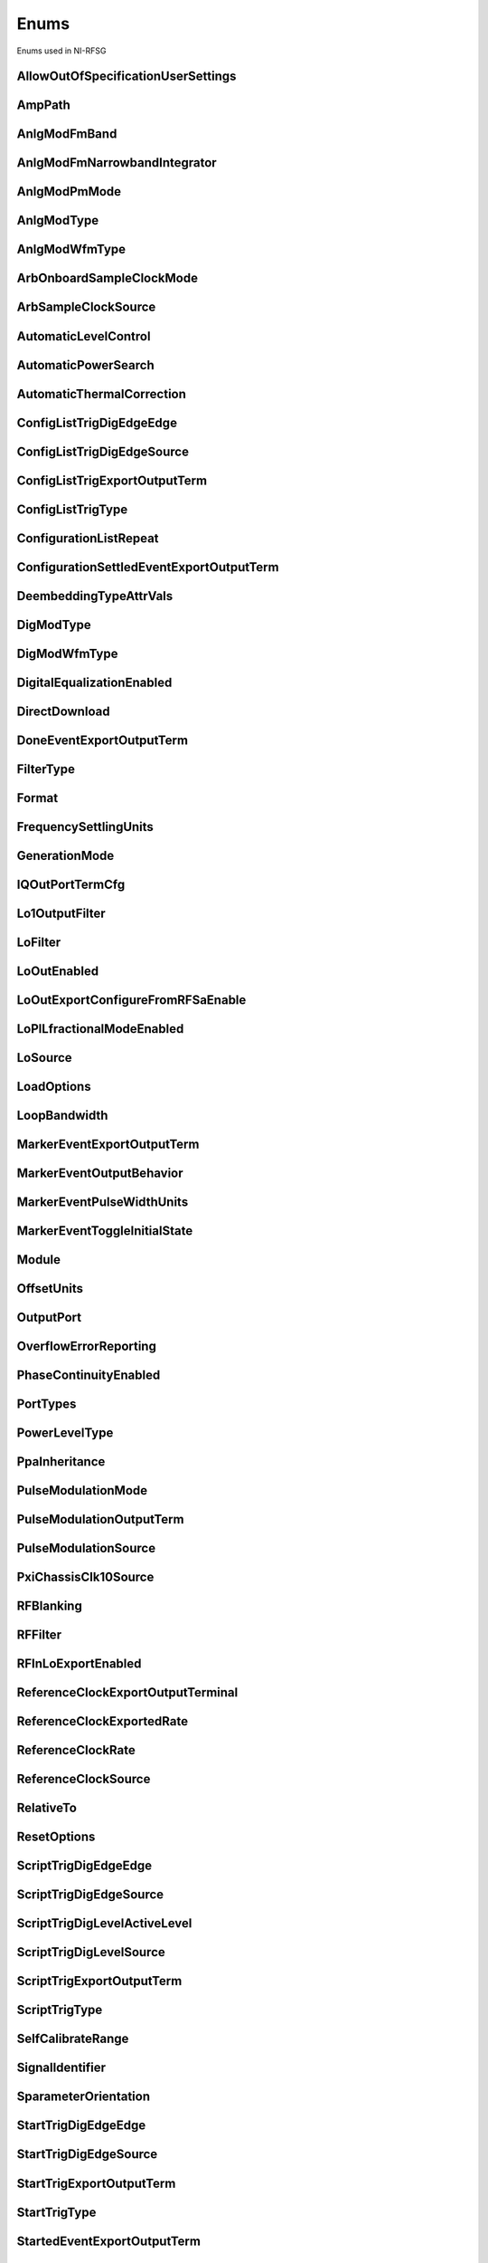 Enums
=====

Enums used in NI-RFSG

.. py:currentmodule:: nirfsg


AllowOutOfSpecificationUserSettings
-----------------------------------

.. py:class:: AllowOutOfSpecificationUserSettings

    .. py:attribute:: AllowOutOfSpecificationUserSettings.DISABLE



        Disables out-of-specification user settings.

        



    .. py:attribute:: AllowOutOfSpecificationUserSettings.ENABLE



        Enables out-of-specification user settings.

        



AmpPath
-------

.. py:class:: AmpPath

    .. py:attribute:: AmpPath.HIGH_POWER



        Sets the amplification path to use the high power path.

        



    .. py:attribute:: AmpPath.LOW_HARMONIC



        Sets the amplification path to use the low harmonic path.

        



AnlgModFmBand
-------------

.. py:class:: AnlgModFmBand

    .. py:attribute:: AnlgModFmBand.NARROWBAND



        Specifies narrowband frequency modulation.

        



    .. py:attribute:: AnlgModFmBand.WIDEBAND



        Specifies wideband frequency modulation.

        



AnlgModFmNarrowbandIntegrator
-----------------------------

.. py:class:: AnlgModFmNarrowbandIntegrator

    .. py:attribute:: AnlgModFmNarrowbandIntegrator._100hzto1khz



        Specifies a range from 100Hz to 1kHz.

        



    .. py:attribute:: AnlgModFmNarrowbandIntegrator._1khzto10khz



        Specifies a range from 1kHz to 10kHz.

        



    .. py:attribute:: AnlgModFmNarrowbandIntegrator._10khzto100khz



        Specifies a range from 10kHz to 100kHz.

        



AnlgModPmMode
-------------

.. py:class:: AnlgModPmMode

    .. py:attribute:: AnlgModPmMode.HIGH_DEVIATION



        Specifies high deviation. High deviation comes at the expense of a higher phase noise.

        



    .. py:attribute:: AnlgModPmMode.LOW_PHASE_NOISE



        Specifies low phase noise. Low phase noise comes at the expense of a lower maximum deviation.

        



AnlgModType
-----------

.. py:class:: AnlgModType

    .. py:attribute:: AnlgModType.NONE



        Disables analog modulation.

        



    .. py:attribute:: AnlgModType.FM



        Specifies that the analog modulation type is FM.

        



    .. py:attribute:: AnlgModType.PM



        Specifies that the analog modulation type is PM.

        



    .. py:attribute:: AnlgModType.AM



        Specifies that the analog modulation type is AM.

        



AnlgModWfmType
--------------

.. py:class:: AnlgModWfmType

    .. py:attribute:: AnlgModWfmType.SINE



        Specifies that the analog modulation waveform type is sine.

        



    .. py:attribute:: AnlgModWfmType.SQUARE



        Specifies that the analog modulation waveform type is square.

        



    .. py:attribute:: AnlgModWfmType.TRIANGLE



        Specifies that the analog modulation waveform type is triangle.

        



ArbOnboardSampleClockMode
-------------------------

.. py:class:: ArbOnboardSampleClockMode

    .. py:attribute:: ArbOnboardSampleClockMode.HIGH_RESOLUTION



        Sample rates are generated by a high-resolution clock.

        



    .. py:attribute:: ArbOnboardSampleClockMode.DIVIDE_DOWN



        Sample rates are generated by dividing the source frequency.

        



ArbSampleClockSource
--------------------

.. py:class:: ArbSampleClockSource

    .. py:attribute:: ArbSampleClockSource.ONBOARD_CLOCK



        Uses the AWG module onboard clock as the Sample Clock source.

        



    .. py:attribute:: ArbSampleClockSource.CLK_IN



        Uses the external clock as the Sample Clock source.

        



AutomaticLevelControl
---------------------

.. py:class:: AutomaticLevelControl

    .. py:attribute:: AutomaticLevelControl.DISABLE



        Disables ALC.

        



    .. py:attribute:: AutomaticLevelControl.ENABLE



        Enables the ALC.

        



AutomaticPowerSearch
--------------------

.. py:class:: AutomaticPowerSearch

    .. py:attribute:: AutomaticPowerSearch.DISABLE



        Disables automatic power search.

        



    .. py:attribute:: AutomaticPowerSearch.ENABLE



        Enables automatic power search.

        



AutomaticThermalCorrection
--------------------------

.. py:class:: AutomaticThermalCorrection

    .. py:attribute:: AutomaticThermalCorrection.DISABLE



        Automatic thermal correction is disabled.

        



    .. py:attribute:: AutomaticThermalCorrection.ENABLE



        Automatic thermal correction is enabled.

        



ConfigListTrigDigEdgeEdge
-------------------------

.. py:class:: ConfigListTrigDigEdgeEdge

    .. py:attribute:: ConfigListTrigDigEdgeEdge.EDGE



        Specifies the rising edge as the active edge. The rising edge occurs when the signal transitions from low level to high level.

        



ConfigListTrigDigEdgeSource
---------------------------

.. py:class:: ConfigListTrigDigEdgeSource

    .. py:attribute:: ConfigListTrigDigEdgeSource.PFI0



        The trigger is received on PFI 0.

        



    .. py:attribute:: ConfigListTrigDigEdgeSource.PFI1



        The trigger is received on PFI 1.

        



    .. py:attribute:: ConfigListTrigDigEdgeSource.PXI_TRIG0



        The trigger is received on PXI trigger line 0.

        



    .. py:attribute:: ConfigListTrigDigEdgeSource.PXI_TRIG1



        The trigger is received on PXI trigger line 1.

        



    .. py:attribute:: ConfigListTrigDigEdgeSource.PXI_TRIG2



        The trigger is received on PXI trigger line 2.

        



    .. py:attribute:: ConfigListTrigDigEdgeSource.PXI_TRIG3



        The trigger is received on PXI trigger line 3.

        



    .. py:attribute:: ConfigListTrigDigEdgeSource.PXI_TRIG4



        The trigger is received on PXI trigger line 4.

        



    .. py:attribute:: ConfigListTrigDigEdgeSource.PXI_TRIG5



        The trigger is received on PXI trigger line 5.

        



    .. py:attribute:: ConfigListTrigDigEdgeSource.PXI_TRIG6



        The trigger is received on PXI trigger line 6.

        



    .. py:attribute:: ConfigListTrigDigEdgeSource.PXI_TRIG7



        The trigger is received on PXI trigger line 7.

        



    .. py:attribute:: ConfigListTrigDigEdgeSource.PXI_STAR



        The trigger is received on the PXI star trigger line. This value is not valid for the PXIe-5644/5645/5646.

        



    .. py:attribute:: ConfigListTrigDigEdgeSource.PXIE_DSTARB



        The trigger is received on the PXIe DStar B trigger line. This value is valid on only the PXIe-5820/5840/5841/5842.

        



    .. py:attribute:: ConfigListTrigDigEdgeSource.MARKER0_EVENT



        The trigger is received from the Marker Event 0.

        



    .. py:attribute:: ConfigListTrigDigEdgeSource.MARKER1_EVENT



        The trigger is received from the Marker Event 1.

        



    .. py:attribute:: ConfigListTrigDigEdgeSource.MARKER2_EVENT



        The trigger is received from the Marker Event 2.

        



    .. py:attribute:: ConfigListTrigDigEdgeSource.MARKER3_EVENT



        The trigger is received from the Marker Event 3.

        



    .. py:attribute:: ConfigListTrigDigEdgeSource.TIMER_EVENT



        The trigger is received from the Timer Event.

        



    .. py:attribute:: ConfigListTrigDigEdgeSource.TRIG_IN



        The trigger is received on the TRIG IN/OUT terminal. This value is valid on only the PXIe-5654/5654 with PXIe-5696.

        



    .. py:attribute:: ConfigListTrigDigEdgeSource.DIO0



        The trigger is received on PFI0 from the front panel DIO terminal.

        



    .. py:attribute:: ConfigListTrigDigEdgeSource.DIO1



        The trigger is received on PFI1 from the front panel DIO terminal.

        



    .. py:attribute:: ConfigListTrigDigEdgeSource.DIO2



        The trigger is received on PFI2 from the front panel DIO terminal.

        



    .. py:attribute:: ConfigListTrigDigEdgeSource.DIO3



        The trigger is received on PFI3 from the front panel DIO terminal.

        



    .. py:attribute:: ConfigListTrigDigEdgeSource.DIO4



        The trigger is received on PFI4 from the front panel DIO terminal.

        



    .. py:attribute:: ConfigListTrigDigEdgeSource.DIO5



        The trigger is received on PFI5 from the front panel DIO terminal.

        



    .. py:attribute:: ConfigListTrigDigEdgeSource.DIO6



        The trigger is received on PFI6 from the front panel DIO terminal.

        



    .. py:attribute:: ConfigListTrigDigEdgeSource.DIO7



        The trigger is received on PFI7 from the front panel DIO terminal.

        



ConfigListTrigExportOutputTerm
------------------------------

.. py:class:: ConfigListTrigExportOutputTerm

    .. py:attribute:: ConfigListTrigExportOutputTerm.DO_NOT_EXPORT



        The signal is not exported.

        



    .. py:attribute:: ConfigListTrigExportOutputTerm.PFI0



        The signal is exported to the PFI 0 connector. For the PXIe-5841 with PXIe-5655, the signal is exported to the PXIe-5841 PFI 0.

        



    .. py:attribute:: ConfigListTrigExportOutputTerm.PFI1



        The signal is exported on PFI 1 connector.

        



    .. py:attribute:: ConfigListTrigExportOutputTerm.PXI_TRIG0



        The signal is exported to the PXI trigger line 0. .

        



    .. py:attribute:: ConfigListTrigExportOutputTerm.PXI_TRIG1



        The signal is exported to the PXI trigger line 0.

        



    .. py:attribute:: ConfigListTrigExportOutputTerm.PXI_TRIG2



        The signal is exported to the PXI trigger line 2.

        



    .. py:attribute:: ConfigListTrigExportOutputTerm.PXI_TRIG3



        The signal is exported to the PXI trigger line 3.

        



    .. py:attribute:: ConfigListTrigExportOutputTerm.PXI_TRIG4



        The signal is exported to the PXI trigger line 4.

        



    .. py:attribute:: ConfigListTrigExportOutputTerm.PXI_TRIG5



        The signal is exported to the PXI trigger line 5.

        



    .. py:attribute:: ConfigListTrigExportOutputTerm.PXI_TRIG6



        The signal is exported to the PXI trigger line 6.

        



    .. py:attribute:: ConfigListTrigExportOutputTerm.PXIE_DSTARC



        The trigger is received on the PXIe DStar C trigger line. This value is valid on only the PXIe-5820/5840/5841/5842.

        



    .. py:attribute:: ConfigListTrigExportOutputTerm.TRIG_OUT



        The trigger is received on the TRIG IN/OUT terminal. This value is valid on only the PXIe-5654/5654 with PXIe-5696.

        



    .. py:attribute:: ConfigListTrigExportOutputTerm.DIO0



        The trigger is received on PFI0 from the front panel DIO terminal.

        



    .. py:attribute:: ConfigListTrigExportOutputTerm.DIO1



        The trigger is received on PFI1 from the front panel DIO terminal.

        



    .. py:attribute:: ConfigListTrigExportOutputTerm.DIO2



        The trigger is received on PFI2 from the front panel DIO terminal.

        



    .. py:attribute:: ConfigListTrigExportOutputTerm.DIO3



        The trigger is received on PFI3 from the front panel DIO terminal.

        



    .. py:attribute:: ConfigListTrigExportOutputTerm.DIO4



        The trigger is received on PFI4 from the front panel DIO terminal.

        



    .. py:attribute:: ConfigListTrigExportOutputTerm.DIO5



        The trigger is received on PFI5 from the front panel DIO terminal.

        



    .. py:attribute:: ConfigListTrigExportOutputTerm.DIO6



        The trigger is received on PFI6 from the front panel DIO terminal.

        



    .. py:attribute:: ConfigListTrigExportOutputTerm.DIO7



        The trigger is received on PFI7 from the front panel DIO terminal.

        



ConfigListTrigType
------------------

.. py:class:: ConfigListTrigType

    .. py:attribute:: ConfigListTrigType.NONE



        Generation starts immediately, but the list does not advance.

        



    .. py:attribute:: ConfigListTrigType.DIGITAL_EDGE



        Data operation does not start until a digital edge is detected. The source of the digital edge is specified in the %property{digital edge configuration list step trigger source} property, and the active edge is always rising.

        



ConfigurationListRepeat
-----------------------

.. py:class:: ConfigurationListRepeat

    .. py:attribute:: ConfigurationListRepeat.CONFIGURATION_LIST_REPEAT_CONTINUOUS



        NI-RFSG runs the configuration list continuously.

        



    .. py:attribute:: ConfigurationListRepeat.MANUAL



    .. py:attribute:: ConfigurationListRepeat.CONFIGURATION_LIST_REPEAT_SINGLE



        NI-RFSG runs the configuration list only once.

        



    .. py:attribute:: ConfigurationListRepeat.SCRIPT_TRIGGER



ConfigurationSettledEventExportOutputTerm
-----------------------------------------

.. py:class:: ConfigurationSettledEventExportOutputTerm

    .. py:attribute:: ConfigurationSettledEventExportOutputTerm.DO_NOT_EXPORT



        The signal is not exported.

        



    .. py:attribute:: ConfigurationSettledEventExportOutputTerm.PXI_TRIG0



        PXI trigger line 0.

        



    .. py:attribute:: ConfigurationSettledEventExportOutputTerm.PXI_TRIG1



        PXI trigger line 1.

        



    .. py:attribute:: ConfigurationSettledEventExportOutputTerm.PXI_TRIG2



        PXI trigger line 2.

        



    .. py:attribute:: ConfigurationSettledEventExportOutputTerm.PXI_TRIG3



        PXI trigger line 3.

        



    .. py:attribute:: ConfigurationSettledEventExportOutputTerm.PXI_TRIG4



        PXI trigger line 4.

        



    .. py:attribute:: ConfigurationSettledEventExportOutputTerm.PXI_TRIG5



        PXI trigger line 5.

        



    .. py:attribute:: ConfigurationSettledEventExportOutputTerm.PXI_TRIG6



        PXI trigger line 6.

        



    .. py:attribute:: ConfigurationSettledEventExportOutputTerm.PXIE_DSTARC



        PXIe DStar C trigger line. This value is valid on only the PXIe-5820/5830/5831/5832/5840/5841/5842.

        



    .. py:attribute:: ConfigurationSettledEventExportOutputTerm.TRIG_OUT



        TRIG IN/OUT terminal.

        



DeembeddingTypeAttrVals
-----------------------

.. py:class:: DeembeddingTypeAttrVals

    .. py:attribute:: DeembeddingTypeAttrVals.DEEMBEDDING_TYPE_NONE



        De-embedding is not applied to the measurement.

        



    .. py:attribute:: DeembeddingTypeAttrVals.NONE



    .. py:attribute:: DeembeddingTypeAttrVals.DEEMBEDDING_TYPE_SCALAR



        De-embeds the measurement using only the gain term.

        



    .. py:attribute:: DeembeddingTypeAttrVals.DEEMBEDDING_TYPE_VECTOR



        De-embeds the measurement using the gain term and the reflection term.

        



DigModType
----------

.. py:class:: DigModType

    .. py:attribute:: DigModType.NONE



        Disables digital modulation.

        



    .. py:attribute:: DigModType.FSK



        Specifies that the digital modulation type is frequency-shift keying (FSK).

        



    .. py:attribute:: DigModType.OOK



        Specifies that the digital modulation type is on-off keying (OOK).

        



    .. py:attribute:: DigModType.PSK



        Specifies that the digital modulation type is phase-shift keying (PSK).

        



DigModWfmType
-------------

.. py:class:: DigModWfmType

    .. py:attribute:: DigModWfmType.PRBS



        Specifies that the digital modulation waveform type is pseudorandom bit sequence (PRBS).

        



    .. py:attribute:: DigModWfmType.USER_DEFINED



        Specifies that the digital modulation waveform type is user defined. To specify the user-defined waveform, call the %method{configure digital modulation user defined waveform} method.

        



DigitalEqualizationEnabled
--------------------------

.. py:class:: DigitalEqualizationEnabled

    .. py:attribute:: DigitalEqualizationEnabled.DISABLE



        Filter is not applied

        



    .. py:attribute:: DigitalEqualizationEnabled.ENABLE



        Filter is applied.

        



DirectDownload
--------------

.. py:class:: DirectDownload

    .. py:attribute:: DirectDownload.DISABLE



        The RF In local oscillator signal is not present at the front panel LO OUT connector.

        



    .. py:attribute:: DirectDownload.ENABLE



        The RF In local oscillator signal is present at the front panel LO OUT connector.

        



    .. py:attribute:: DirectDownload.UNSPECIFIED



        The RF IN local oscillator signal may or may not be present at the front panel LO OUT connector, because NI-RFSA may be controlling it.

        



DoneEventExportOutputTerm
-------------------------

.. py:class:: DoneEventExportOutputTerm

    .. py:attribute:: DoneEventExportOutputTerm.DO_NOT_EXPORT



        The signal is not exported.

        



    .. py:attribute:: DoneEventExportOutputTerm.PFI0



        The signal is exported to the PFI 0 connector. For the PXIe-5841 with PXIe-5655, the signal is exported to the PXIe-5841 PFI 0.

        



    .. py:attribute:: DoneEventExportOutputTerm.PFI1



        The signal is exported to the PFI 1 connector.

        



    .. py:attribute:: DoneEventExportOutputTerm.PFI4



        The signal is exported to the PFI 4 connector.

        



    .. py:attribute:: DoneEventExportOutputTerm.PFI5



        The signal is exported to the PFI 5 connector.

        



    .. py:attribute:: DoneEventExportOutputTerm.PXI_TRIG0



        The signal is exported to the PXI trigger line 0.

        



    .. py:attribute:: DoneEventExportOutputTerm.PXI_TRIG1



        The signal is exported to the PXI trigger line 1.

        



    .. py:attribute:: DoneEventExportOutputTerm.PXI_TRIG2



        The signal is exported to the PXI trigger line 2.

        



    .. py:attribute:: DoneEventExportOutputTerm.PXI_TRIG3



        The signal is exported to the PXI trigger line 3.

        



    .. py:attribute:: DoneEventExportOutputTerm.PXI_TRIG4



        The signal is exported to the PXI trigger line 4.

        



    .. py:attribute:: DoneEventExportOutputTerm.PXI_TRIG5



        The signal is exported to the PXI trigger line 5.

        



    .. py:attribute:: DoneEventExportOutputTerm.PXI_TRIG6



        The signal is exported to the PXI trigger line 6.

        



    .. py:attribute:: DoneEventExportOutputTerm.PXIE_DSTARC



        The signal is exported to the PXIe DStar C trigger line. This value is valid on only the PXIe-5820/5830/5831/5832/5840/5841.

        



    .. py:attribute:: DoneEventExportOutputTerm.DIO0



        The trigger is received on PFI0 from the front panel DIO terminal.

        



    .. py:attribute:: DoneEventExportOutputTerm.DIO1



        The trigger is received on PFI1 from the front panel DIO terminal.

        



    .. py:attribute:: DoneEventExportOutputTerm.DIO2



        The trigger is received on PFI2 from the front panel DIO terminal.

        



    .. py:attribute:: DoneEventExportOutputTerm.DIO3



        The trigger is received on PFI3 from the front panel DIO terminal.

        



    .. py:attribute:: DoneEventExportOutputTerm.DIO4



        The trigger is received on PFI4 from the front panel DIO terminal.

        



    .. py:attribute:: DoneEventExportOutputTerm.DIO5



        The trigger is received on PFI5 from the front panel DIO terminal.

        



    .. py:attribute:: DoneEventExportOutputTerm.DIO6



        The trigger is received on PFI6 from the front panel DIO terminal.

        



    .. py:attribute:: DoneEventExportOutputTerm.DIO7



        The trigger is received on PFI7 from the front panel DIO terminal.

        



FilterType
----------

.. py:class:: FilterType

    .. py:attribute:: FilterType.NONE



        No filter type is applied.

        



    .. py:attribute:: FilterType.ARB_FILTER_TYPE_ROOT_RAISED_COSINE



        Applies a root-raised cosine filter to the data with the alpha value specified with the %property{arb filter root raised cosine alpha} property.

        



    .. py:attribute:: FilterType.ARB_FILTER_TYPE_RAISED_COSINE



        Applies a raised cosine filter to the data with the alpha value specified with the %property{arb filter raised cosine alpha} property.

        



Format
------

.. py:class:: Format

    .. py:attribute:: Format.MAGNITUDE_AND_PHASE



        Results in a linear interpolation of the magnitude and a separate linear interpolation of the phase.

        



    .. py:attribute:: Format.MAGNITUDE_DB_AND_PHASE



        Results in a linear interpolation of the magnitude, in decibels, and a separate linear interpolation of the phase.

        



    .. py:attribute:: Format.REAL_AND_IMAGINARY



        Results in a linear interpolation of the real portion of the complex number and a separate linear interpolation of the complex portion.

        



FrequencySettlingUnits
----------------------

.. py:class:: FrequencySettlingUnits

    .. py:attribute:: FrequencySettlingUnits.TIME_AFTER_LOCK



        Specifies the time to wait after the frequency PLL locks.

        



    .. py:attribute:: FrequencySettlingUnits.TIME_AFTER_IO



        Specifies the time to wait after all writes occur to change the frequency

        



    .. py:attribute:: FrequencySettlingUnits.PPM



        Specifies the minimum frequency accuracy when settling completes. Units are in parts per million (PPM or 1E-6).

        



GenerationMode
--------------

.. py:class:: GenerationMode

    .. py:attribute:: GenerationMode.CW



        Configures the RF signal generator to generate a CW signal.

        



    .. py:attribute:: GenerationMode.ARB_WAVEFORM



        Configures the RF signal generator to generate the arbitrary waveform specified by the %property{arb selected waveform} property.

        



    .. py:attribute:: GenerationMode.SCRIPT



        Configures the RF signal generator to generate arbitrary waveforms as directed by the %property{selected script} property.

        



IQOutPortTermCfg
----------------

.. py:class:: IQOutPortTermCfg

    .. py:attribute:: IQOutPortTermCfg.DIFFERENTIAL



        Sets the terminal configuration to differential.

        



    .. py:attribute:: IQOutPortTermCfg.SINGLE_ENDED



        Sets the terminal configuration to single-ended.

        



Lo1OutputFilter
---------------

.. py:class:: Lo1OutputFilter

    .. py:attribute:: Lo1OutputFilter.MANUAL



        yet to be defined

        



    .. py:attribute:: Lo1OutputFilter.SCRIPT_TRIGGER



        yet to be defined

        



LoFilter
--------

.. py:class:: LoFilter

    .. py:attribute:: LoFilter.CONFIGURATION_SETTLED_EVENT



        Exports a Configuration Settled Event.

        



    .. py:attribute:: LoFilter.CONFIGURATION_LIST_STEP_TRIGGER



        Exports a Configuration List Step Trigger.

        



    .. py:attribute:: LoFilter.DONE_EVENT



        Exports a Done Event.

        



    .. py:attribute:: LoFilter.MARKER_EVENT



        Exports a Marker Event.

        



    .. py:attribute:: LoFilter.REF_CLOCK



        Exports the Reference Clock.

        



    .. py:attribute:: LoFilter.SCRIPT_TRIGGER



        Exports a Script Trigger.

        



    .. py:attribute:: LoFilter.START_TRIGGER



        Exports a Start Trigger.

        



    .. py:attribute:: LoFilter.STARTED_EVENT



        Exports a Started Event.

        



LoOutEnabled
------------

.. py:class:: LoOutEnabled

    .. py:attribute:: LoOutEnabled.DISABLE



        The local oscillator signal is present at the LO OUT front panel connector.

        



    .. py:attribute:: LoOutEnabled.MANUAL



    .. py:attribute:: LoOutEnabled.ENABLE



        The local oscillator signal is  not present at the LO OUT front panel connector..

        



    .. py:attribute:: LoOutEnabled.SCRIPT_TRIGGER



LoOutExportConfigureFromRFSaEnable
----------------------------------

.. py:class:: LoOutExportConfigureFromRFSaEnable

    .. py:attribute:: LoOutExportConfigureFromRFSaEnable.DISABLE



        Do not allow NI-RFSA to control the NI-RFSG local oscillator export.

        



    .. py:attribute:: LoOutExportConfigureFromRFSaEnable.MANUAL



    .. py:attribute:: LoOutExportConfigureFromRFSaEnable.ENABLE



        Allow NI-RFSA to control the NI-RFSG local oscillator export.

        



    .. py:attribute:: LoOutExportConfigureFromRFSaEnable.SCRIPT_TRIGGER



LoPlLfractionalModeEnabled
--------------------------

.. py:class:: LoPlLfractionalModeEnabled

    .. py:attribute:: LoPlLfractionalModeEnabled.DISABLE



        Disables fractional mode for the LO PLL.

        



    .. py:attribute:: LoPlLfractionalModeEnabled.MANUAL



    .. py:attribute:: LoPlLfractionalModeEnabled.ENABLE



        Enables fractional mode for the LO PLL.

        



    .. py:attribute:: LoPlLfractionalModeEnabled.SCRIPT_TRIGGER



LoSource
--------

.. py:class:: LoSource

    .. py:attribute:: LoSource.ONBOARD



        Uses an internal LO as the LO source. If you specify an internal LO source, the LO is generated inside the device itself.

        



    .. py:attribute:: LoSource.LO_IN



        Uses an external LO as the LO source. Connect a signal to the LO IN connector on the device and use the %property{upconverter center frequency} property to specify the LO frequency.

        



    .. py:attribute:: LoSource.SECONDARY



        Uses the PXIe-5831/5840 internal LO as the LO source. This value is valid only on the PXIe-5831 with PXIe-5653 and PXIe-5832 with PXIe-5653.

        



    .. py:attribute:: LoSource.SG_SA_SHARED



        Uses the same internal LO during NI-RFSA and NI-RFSG sessions. NI-RFSG selects an internal synthesizer and the synthesizer signal is switched to both the RF In and RF Out mixers. This value is valid only on the PXIe-5830/5831/5832/5841 with PXIe-5655/5842.

        



    .. py:attribute:: LoSource.AUTOMATIC_SG_SA_SHARED



        NI-RFSG internally makes the configuration to share the LO between NI-RFSA and NI-RFSG. This value is valid only on the PXIe-5820/5830/5831/5832/5840/5841/5842.

        



LoadOptions
-----------

.. py:class:: LoadOptions

    .. py:attribute:: LoadOptions.RFSG_VAL_LOAD_CONFIGURATIONS_FROM_FILE_LOAD_OPTIONS_SKIP_NONE



        NI-RFSG loads all the configurations to the session.

        



    .. py:attribute:: LoadOptions.MANUAL



    .. py:attribute:: LoadOptions.RFSG_VAL_LOAD_CONFIGURATIONS_FROM_FILE_LOAD_OPTIONS_SKIP_WAVEFORM



        NI-RFSG skips loading the waveform configurations to the session.

        



    .. py:attribute:: LoadOptions.SCRIPT_TRIGGER



LoopBandwidth
-------------

.. py:class:: LoopBandwidth

    .. py:attribute:: LoopBandwidth.NARROW



        Uses the narrowest loop bandwidth setting for the PLL.

        



    .. py:attribute:: LoopBandwidth.MEDIUM



        Uses the medium loop bandwidth setting for the PLL.

        



    .. py:attribute:: LoopBandwidth.WIDE



        Uses the widest loop bandwidth setting for the PLL.

        



MarkerEventExportOutputTerm
---------------------------

.. py:class:: MarkerEventExportOutputTerm

    .. py:attribute:: MarkerEventExportOutputTerm.DO_NOT_EXPORT



        The signal is not exported.

        



    .. py:attribute:: MarkerEventExportOutputTerm.PFI0



        The signal is exported to the PFI 0 connector. For the PXIe-5841 with PXIe-5655, the signal is exported to the PXIe-5841 PFI 0.

        



    .. py:attribute:: MarkerEventExportOutputTerm.PFI1



        The signal is exported to the PFI 1 connector.

        



    .. py:attribute:: MarkerEventExportOutputTerm.PFI4



        The signal is exported to the PFI 4 connector.

        



    .. py:attribute:: MarkerEventExportOutputTerm.PFI5



        The signal is exported to the PFI 5 connector.

        



    .. py:attribute:: MarkerEventExportOutputTerm.PXI_TRIG0



        The signal is exported to PXI trigger line 0.

        



    .. py:attribute:: MarkerEventExportOutputTerm.PXI_TRIG1



        The signal is exported to PXI trigger line 1.

        



    .. py:attribute:: MarkerEventExportOutputTerm.PXI_TRIG2



        The signal is exported to PXI trigger line 2.

        



    .. py:attribute:: MarkerEventExportOutputTerm.PXI_TRIG3



        The signal is exported to PXI trigger line 3.

        



    .. py:attribute:: MarkerEventExportOutputTerm.PXI_TRIG4



        The signal is exported to PXI trigger line 4.

        



    .. py:attribute:: MarkerEventExportOutputTerm.PXI_TRIG5



        The signal is exported to PXI trigger line 5.

        



    .. py:attribute:: MarkerEventExportOutputTerm.PXI_TRIG6



        The signal is exported to PXI trigger line 6.

        



    .. py:attribute:: MarkerEventExportOutputTerm.PXIE_DSTARC



        The signal is exported to the PXIe DStar C trigger line. This value is valid on only the PXIe-5820/5830/5831/5832/5840/5841.

        



    .. py:attribute:: MarkerEventExportOutputTerm.DIO0



        The trigger is received on PFI0 from the front panel DIO terminal.

        



    .. py:attribute:: MarkerEventExportOutputTerm.DIO1



        The trigger is received on PFI1 from the front panel DIO terminal.

        



    .. py:attribute:: MarkerEventExportOutputTerm.DIO2



        The trigger is received on PFI2 from the front panel DIO terminal.

        



    .. py:attribute:: MarkerEventExportOutputTerm.DIO3



        The trigger is received on PFI3 from the front panel DIO terminal.

        



    .. py:attribute:: MarkerEventExportOutputTerm.DIO4



        The trigger is received on PFI4 from the front panel DIO terminal.

        



    .. py:attribute:: MarkerEventExportOutputTerm.DIO5



        The trigger is received on PFI5 from the front panel DIO terminal.

        



    .. py:attribute:: MarkerEventExportOutputTerm.DIO6



        The trigger is received on PFI6 from the front panel DIO terminal.

        



    .. py:attribute:: MarkerEventExportOutputTerm.DIO7



        The trigger is received on PFI7 from the front panel DIO terminal.

        



MarkerEventOutputBehavior
-------------------------

.. py:class:: MarkerEventOutputBehavior

    .. py:attribute:: MarkerEventOutputBehavior.PULSE



        Specifies the Marker Event output behavior as pulse.

        



    .. py:attribute:: MarkerEventOutputBehavior.TOGGLE



        Specifies the Marker Event output behavior as toggle.

        



MarkerEventPulseWidthUnits
--------------------------

.. py:class:: MarkerEventPulseWidthUnits

    .. py:attribute:: MarkerEventPulseWidthUnits.SECONDS



        Specifies the Marker Event pulse width units as seconds.

        



    .. py:attribute:: MarkerEventPulseWidthUnits.SAMPLE_CLOCK_PERIODS



        Specifies the Marker Event pulse width units as Sample Clock periods.

        



MarkerEventToggleInitialState
-----------------------------

.. py:class:: MarkerEventToggleInitialState

    .. py:attribute:: MarkerEventToggleInitialState.LOW



        Specifies the initial state of the Marker Event toggle behavior as digital low.

        



    .. py:attribute:: MarkerEventToggleInitialState.HIGH



        Specifies the initial state of the Marker Event toggle behavior as digital high.

        



Module
------

.. py:class:: Module

    .. py:attribute:: Module.AWG



        The AWG associated with the primary module.

        



    .. py:attribute:: Module.LO



        The LO associated with the primary module.

        



    .. py:attribute:: Module.PRIMARY_MODULE



        The stand-alone device or the main module in a multi-module device.

        



OffsetUnits
-----------

.. py:class:: OffsetUnits

    .. py:attribute:: OffsetUnits.PERCENT



        Specifies the unit in percentage.

        



    .. py:attribute:: OffsetUnits.VOLTS



        Specifies the unit in volts.

        



OutputPort
----------

.. py:class:: OutputPort

    .. py:attribute:: OutputPort.RF_OUT



        Enables the RF OUT port. This value is not valid for the PXIe-5820.

        



    .. py:attribute:: OutputPort.IQ_OUT



        Enables the I/Q OUT port. This value is valid on only the PXIe-5645 and PXIe-5820.

        



    .. py:attribute:: OutputPort.CAL_OUT



        Enables the CAL OUT port.

        



    .. py:attribute:: OutputPort.I_ONLY



        Enables the I connectors of the I/Q OUT port. This value is valid on only the PXIe-5645.

        



OverflowErrorReporting
----------------------

.. py:class:: OverflowErrorReporting

    .. py:attribute:: OverflowErrorReporting.WARNING



        NI-RFSG returns a warning when an OSP overflow occurs.

        



    .. py:attribute:: OverflowErrorReporting.DISABLED



        NI-RFSG does not return an error or a warning when an OSP overflow occurs.

        



PhaseContinuityEnabled
----------------------

.. py:class:: PhaseContinuityEnabled

    .. py:attribute:: PhaseContinuityEnabled.AUTO



        The arbitrary waveform may be repeated to ensure phase continuity after upconversion. This setting could cause waveform size to increase.

        



    .. py:attribute:: PhaseContinuityEnabled.DISABLE



        The arbitrary waveform plays back without regard to any possible phase discontinuities introduced by upconversion. The time duration of the original waveform is maintained.

        



    .. py:attribute:: PhaseContinuityEnabled.ENABLE



        The arbitrary waveform may be repeated to ensure phase continuity after upconversion. Enabling this property could cause waveform size to increase.

        



PortTypes
---------

.. py:class:: PortTypes

    .. py:attribute:: PortTypes.OUT



        Specifies the PXIe-5840 RF OUT port.

        



    .. py:attribute:: PortTypes.IN



        Specifies the PXIe-5840 RF IN port. This value is not supported as the first element of an array.

        



PowerLevelType
--------------

.. py:class:: PowerLevelType

    .. py:attribute:: PowerLevelType.AVERAGE



        Indicates the desired power averaged in time. The driver maximizes the dynamic range by scaling the I/Q waveform so that its peak magnitude is equal to one. If your write more than one waveform, NI-RFSG scales each waveform without preserving the power level ratio between the waveforms. This value is not valid for the PXIe-5820.

        



    .. py:attribute:: PowerLevelType.PEAK



        Indicates the maximum power level of the RF signal averaged over one period of the RF carrier frequency (the peak envelope power). This setting requires that the magnitude of the I/Q waveform must always be less than or equal to one. When using peak power, the power level of the RF signal matches the specified power level at moments when the magnitude of the I/Q waveform equals one. If you write more than one waveform, the relative scaling between waveforms is preserved. In peak power mode, waveforms are scaled according to the %property{arb waveform software scaling factor} property. You can use the %property{peak power adjustment} property in conjunction with the %property{power level} property when the %property{power level type} property is set to %enum_value{power level type.peak power}.

        



PpaInheritance
--------------

.. py:class:: PpaInheritance

    .. py:attribute:: PpaInheritance.EXACT_MATCH



        Errors out if different values are detected in the script.

        



    .. py:attribute:: PpaInheritance.MINIMUM



        Uses the minimum value found in the script.

        



    .. py:attribute:: PpaInheritance.MAXIMUM



        Uses the maximum value found in the script.

        



PulseModulationMode
-------------------

.. py:class:: PulseModulationMode

    .. py:attribute:: PulseModulationMode.OPTIMAL_MATCH



        Provides for a more optimal power output match for the device during the off cycle of the pulse mode operation. Not supported on PXIe-5842

        



    .. py:attribute:: PulseModulationMode.HIGH_ISOLATION



        Allows for the best on/off power ratio of the pulsed signal.

        



    .. py:attribute:: PulseModulationMode.ANALOG



        Analog switch blanking. Balance between switching speed and on/off power ratio of the pulsed signal.

        



    .. py:attribute:: PulseModulationMode.DIGITAL



        Digital only modulation. Provides the best on/off switching speed of the pulsed signal at the cost of signal isolation.

        



PulseModulationOutputTerm
-------------------------

.. py:class:: PulseModulationOutputTerm

    .. py:attribute:: PulseModulationOutputTerm.DO_NOT_EXPORT



        yet to be defined

        



    .. py:attribute:: PulseModulationOutputTerm.PULSE_OUT



        yet to be defined

        



PulseModulationSource
---------------------

.. py:class:: PulseModulationSource

    .. py:attribute:: PulseModulationSource.PULSE_IN



        The trigger is received on the PULSE IN terminal. This value is valid on only the PXIe-5842.

        



    .. py:attribute:: PulseModulationSource.MARKER0



        The trigger is received from the Marker  0.

        



    .. py:attribute:: PulseModulationSource.MARKER1



        The trigger is received from the Marker 1.

        



    .. py:attribute:: PulseModulationSource.MARKER2



        The trigger is received from the Marker 2.

        



    .. py:attribute:: PulseModulationSource.MARKER3



        The trigger is received from the Marker 3.

        



PxiChassisClk10Source
---------------------

.. py:class:: PxiChassisClk10Source

    .. py:attribute:: PxiChassisClk10Source.NONE



        Do not drive the PXI_CLK10 signal.

        



    .. py:attribute:: PxiChassisClk10Source.DO_NOT_EXPORT_STR



    .. py:attribute:: PxiChassisClk10Source.ONBOARD_CLOCK_STR



        Uses the highly stable oven-controlled onboard Reference Clock to drive the PXI_CLK signal.

        



    .. py:attribute:: PxiChassisClk10Source.REF_IN_STR



        Uses the clock present at the front panel REF IN connector to drive the PXI_CLK signal.

        



RFBlanking
----------

.. py:class:: RFBlanking

    .. py:attribute:: RFBlanking.DISABLE



        RF blanking is disabled.

        



    .. py:attribute:: RFBlanking.ENABLE



        RF blanking is enabled.

        



RFFilter
--------

.. py:class:: RFFilter

    .. py:attribute:: RFFilter.HI_FREQ_MOD



        yet to be defined

        



    .. py:attribute:: RFFilter.CONFIGURATION_SETTLED_EVENT



    .. py:attribute:: RFFilter.LO_FREQ_MOD_4000



        yet to be defined

        



    .. py:attribute:: RFFilter.LO_FREQ_MOD_2500



        yet to be defined

        



RFInLoExportEnabled
-------------------

.. py:class:: RFInLoExportEnabled

    .. py:attribute:: RFInLoExportEnabled.UNSPECIFIED



        The RF IN local oscillator signal may or may not be present at the front panel LO OUT connector, because NI-RFSA may

        



    .. py:attribute:: RFInLoExportEnabled.DISABLE



        The RF In local oscillator signal is not present at the front panel LO OUT connector.

        



    .. py:attribute:: RFInLoExportEnabled.MANUAL



    .. py:attribute:: RFInLoExportEnabled.ENABLE



        The RF In local oscillator signal is present at the front panel LO OUT connector.

        



    .. py:attribute:: RFInLoExportEnabled.SCRIPT_TRIGGER



ReferenceClockExportOutputTerminal
----------------------------------

.. py:class:: ReferenceClockExportOutputTerminal

    .. py:attribute:: ReferenceClockExportOutputTerminal.DO_NOT_EXPORT



        The Reference Clock signal is not exported.

        



    .. py:attribute:: ReferenceClockExportOutputTerminal.REF_OUT



        Exports the Reference Clock signal to the REF OUT connector of the device.

        



    .. py:attribute:: ReferenceClockExportOutputTerminal.REF_OUT2



        Exports the Reference Clock signal to the REF OUT2 connector of the device, if applicable.

        



    .. py:attribute:: ReferenceClockExportOutputTerminal.CLK_OUT



        Exports the Reference Clock signal to the CLK OUT connector of the device.

        



ReferenceClockExportedRate
--------------------------

.. py:class:: ReferenceClockExportedRate

    .. py:attribute:: ReferenceClockExportedRate._10mhz



        Uses a 10MHz Reference Clock rate.

        



    .. py:attribute:: ReferenceClockExportedRate._100mhz



        Uses a 100MHz Reference Clock rate.

        



    .. py:attribute:: ReferenceClockExportedRate._1ghz



        Uses a 1GHz Reference Clock rate.

        



ReferenceClockRate
------------------

.. py:class:: ReferenceClockRate

    .. py:attribute:: ReferenceClockRate.AUTO



        Uses the default Reference Clock rate for the device or automatically detects the Reference Clock rate if the device supports it.

        



    .. py:attribute:: ReferenceClockRate._10mhz



        Uses a 10MHz Reference Clock rate.

        



ReferenceClockSource
--------------------

.. py:class:: ReferenceClockSource

    .. py:attribute:: ReferenceClockSource.ONBOARD_CLOCK



        Uses the onboard Reference Clock as the clock source.

        



    .. py:attribute:: ReferenceClockSource.REF_IN



        Uses the clock signal present at the front panel REF IN connector as the Reference Clock source.

        



    .. py:attribute:: ReferenceClockSource.PXI_CLK



        Uses the PXI_CLK signal, which is present on the PXI backplane, as the Reference Clock source.

        



    .. py:attribute:: ReferenceClockSource.CLK_IN



        Uses the clock signal present at the front panel CLK IN connector as the Reference Clock source. This value is not valid for the PXIe-5644/5645/5646 or PXIe-5820/5830/5831/5831 with PXIe-5653/5832/5832 with PXIe-5653/5840/5841/5841 with PXIe-5655.

        



    .. py:attribute:: ReferenceClockSource.REF_IN_2



        This value is not valid on any supported devices.

        



    .. py:attribute:: ReferenceClockSource.PXI_CLK_MASTER



        This value is valid on only the PXIe-5831/5832 with PXIe-5653. **PXIe-5831/5832 with PXIe-5653 —** NI-RFSG configures the PXIe-5653 to export the Reference clock and configures the PXIe-5820 and PXIe-3622 to use :py:data:`~nirfsg.ReferenceClockSource.PXI_CLK` %enum_value as the Reference Clock source. Connect the PXIe-5653 REF OUT (10 MHz) connector to the PXI chassis REF IN connector.

        



RelativeTo
----------

.. py:class:: RelativeTo

    .. py:attribute:: RelativeTo.CURRENT_POSITION



        The reference position is relative to the current position.

        



    .. py:attribute:: RelativeTo.START_OF_WAVEFORM



        The reference position is relative to the start of the waveform.

        



ResetOptions
------------

.. py:class:: ResetOptions

    .. py:attribute:: ResetOptions.RFSG_VAL_LOAD_CONFIGURATIONS_FROM_FILE_RESET_OPTIONS_SKIP_WAVEFORMS



        NI-RFSG skips resetting the waveform configurations.

        



    .. py:attribute:: ResetOptions.MANUAL



    .. py:attribute:: ResetOptions.RFSG_VAL_LOAD_CONFIGURATIONS_FROM_FILE_RESET_OPTIONS_SKIP_DEEMBEDDING_TABLES



        NI-RFSG skips resetting the de-embedding tables.

        



    .. py:attribute:: ResetOptions.SCRIPT_TRIGGER



    .. py:attribute:: ResetOptions.RFSG_VAL_LOAD_CONFIGURATIONS_FROM_FILE_RESET_OPTIONS_SKIP_SCRIPTS



        NI-RFSG skips resetting the scripts.

        



    .. py:attribute:: ResetOptions.MARKER_EVENT



    .. py:attribute:: ResetOptions.RFSG_VAL_LOAD_CONFIGURATIONS_FROM_FILE_RESET_OPTIONS_SKIP_NONE



        NI-RFSG resets all configurations.

        



    .. py:attribute:: ResetOptions.SELF_CAL_IMAGE_SUPPRESSION



ScriptTrigDigEdgeEdge
---------------------

.. py:class:: ScriptTrigDigEdgeEdge

    .. py:attribute:: ScriptTrigDigEdgeEdge.RISING



        Asserts the trigger when the signal transitions from low level to high level.

        



    .. py:attribute:: ScriptTrigDigEdgeEdge.FALLING



        Asserts the trigger when the signal transitions from high level to low level.

        



ScriptTrigDigEdgeSource
-----------------------

.. py:class:: ScriptTrigDigEdgeSource

    .. py:attribute:: ScriptTrigDigEdgeSource.PFI0



        The trigger is received on PFI 0.

        



    .. py:attribute:: ScriptTrigDigEdgeSource.PFI1



        The trigger is received on PFI 1.

        



    .. py:attribute:: ScriptTrigDigEdgeSource.PFI2



        The trigger is received on PFI 2.

        



    .. py:attribute:: ScriptTrigDigEdgeSource.PFI3



        The trigger is received on PFI 3.

        



    .. py:attribute:: ScriptTrigDigEdgeSource.PXI_TRIG0



        The trigger is received on PXI trigger line 0.

        



    .. py:attribute:: ScriptTrigDigEdgeSource.PXI_TRIG1



        The trigger is received on PXI trigger line 1.

        



    .. py:attribute:: ScriptTrigDigEdgeSource.PXI_TRIG2



        The trigger is received on PXI trigger line 2.

        



    .. py:attribute:: ScriptTrigDigEdgeSource.PXI_TRIG3



        The trigger is received on PXI trigger line 3.

        



    .. py:attribute:: ScriptTrigDigEdgeSource.PXI_TRIG4



        The trigger is received on PXI trigger line 4.

        



    .. py:attribute:: ScriptTrigDigEdgeSource.PXI_TRIG5



        The trigger is received on PXI trigger line 5.

        



    .. py:attribute:: ScriptTrigDigEdgeSource.PXI_TRIG6



        The trigger is received on PXI trigger line 6.

        



    .. py:attribute:: ScriptTrigDigEdgeSource.PXI_TRIG7



        The trigger is received on PXI trigger line 7.

        



    .. py:attribute:: ScriptTrigDigEdgeSource.PXI_STAR



        The trigger is received on the PXI star trigger line. This value is not valid on the PXIe-5644/5645/5646.

        



    .. py:attribute:: ScriptTrigDigEdgeSource.PXIE_DSTARB



        The trigger is received on the PXIe DStar B trigger line. This value is valid on only the PXIe-5820/

        



    .. py:attribute:: ScriptTrigDigEdgeSource.PULSE_IN



        The trigger is received on the PULSE IN terminal. This value is valid on only the PXIe-5842.

        



    .. py:attribute:: ScriptTrigDigEdgeSource.DIO0



        The trigger is received on PFI0 from the front panel DIO terminal.

        



    .. py:attribute:: ScriptTrigDigEdgeSource.DIO1



        The trigger is received on PFI1 from the front panel DIO terminal.

        



    .. py:attribute:: ScriptTrigDigEdgeSource.DIO2



        The trigger is received on PFI2 from the front panel DIO terminal.

        



    .. py:attribute:: ScriptTrigDigEdgeSource.DIO3



        The trigger is received on PFI3 from the front panel DIO terminal.

        



    .. py:attribute:: ScriptTrigDigEdgeSource.DIO4



        The trigger is received on PFI4 from the front panel DIO terminal.

        



    .. py:attribute:: ScriptTrigDigEdgeSource.DIO5



        The trigger is received on PFI5 from the front panel DIO terminal.

        



    .. py:attribute:: ScriptTrigDigEdgeSource.DIO6



        The trigger is received on PFI6 from the front panel DIO terminal.

        



    .. py:attribute:: ScriptTrigDigEdgeSource.DIO7



        The trigger is received on PFI7 from the front panel DIO terminal.

        



    .. py:attribute:: ScriptTrigDigEdgeSource.SYNC_SCRIPT_TRIGGER



        The trigger is received on the Sync Script trigger line. This value is valid on only the PXIe-5644/5645/5646.

        



ScriptTrigDigLevelActiveLevel
-----------------------------

.. py:class:: ScriptTrigDigLevelActiveLevel

    .. py:attribute:: ScriptTrigDigLevelActiveLevel.HIGH



        Trigger when the digital trigger signal is high.

        



    .. py:attribute:: ScriptTrigDigLevelActiveLevel.LOW



        Trigger when the digital trigger signal is low.

        



ScriptTrigDigLevelSource
------------------------

.. py:class:: ScriptTrigDigLevelSource

    .. py:attribute:: ScriptTrigDigLevelSource.PFI0



        The trigger is received on PFI 0.

        



    .. py:attribute:: ScriptTrigDigLevelSource.PFI1



        The trigger is received on PFI 1.

        



    .. py:attribute:: ScriptTrigDigLevelSource.PFI2



        The trigger is received on PFI 2.

        



    .. py:attribute:: ScriptTrigDigLevelSource.PFI3



        The trigger is received on PFI 3.

        



    .. py:attribute:: ScriptTrigDigLevelSource.PXI_TRIG0



        The trigger is received on PXI trigger line 0.

        



    .. py:attribute:: ScriptTrigDigLevelSource.PXI_TRIG1



        The trigger is received on PXI trigger line 1.

        



    .. py:attribute:: ScriptTrigDigLevelSource.PXI_TRIG2



        The trigger is received on PXI trigger line 2.

        



    .. py:attribute:: ScriptTrigDigLevelSource.PXI_TRIG3



        The trigger is received on PXI trigger line 3.

        



    .. py:attribute:: ScriptTrigDigLevelSource.PXI_TRIG4



        The trigger is received on PXI trigger line 4.

        



    .. py:attribute:: ScriptTrigDigLevelSource.PXI_TRIG5



        The trigger is received on PXI trigger line 5.

        



    .. py:attribute:: ScriptTrigDigLevelSource.PXI_TRIG6



        The trigger is received on PXI trigger line 6.

        



    .. py:attribute:: ScriptTrigDigLevelSource.PXI_TRIG7



        The trigger is received on PXI trigger line 7.

        



    .. py:attribute:: ScriptTrigDigLevelSource.PXI_STAR



        The trigger is received on the PXI star trigger line. This value is not valid on the PXIe-5644/5645/5646.

        



    .. py:attribute:: ScriptTrigDigLevelSource.PXIE_DSTARB



        The trigger is received on the PXIe DStar B trigger line. This value is valid on only the PXIe-5820/

        



    .. py:attribute:: ScriptTrigDigLevelSource.PULSE_IN



        The trigger is received on the PULSE IN terminal. This value is valid on only the PXIe-5842.

        



    .. py:attribute:: ScriptTrigDigLevelSource.DIO0



        The trigger is received on PFI0 from the front panel DIO terminal.

        



    .. py:attribute:: ScriptTrigDigLevelSource.DIO1



        The trigger is received on PFI1 from the front panel DIO terminal.

        



    .. py:attribute:: ScriptTrigDigLevelSource.DIO2



        The trigger is received on PFI2 from the front panel DIO terminal.

        



    .. py:attribute:: ScriptTrigDigLevelSource.DIO3



        The trigger is received on PFI3 from the front panel DIO terminal.

        



    .. py:attribute:: ScriptTrigDigLevelSource.DIO4



        The trigger is received on PFI4 from the front panel DIO terminal.

        



    .. py:attribute:: ScriptTrigDigLevelSource.DIO5



        The trigger is received on PFI5 from the front panel DIO terminal.

        



    .. py:attribute:: ScriptTrigDigLevelSource.DIO6



        The trigger is received on PFI6 from the front panel DIO terminal.

        



    .. py:attribute:: ScriptTrigDigLevelSource.DIO7



        The trigger is received on PFI7 from the front panel DIO terminal.

        



ScriptTrigExportOutputTerm
--------------------------

.. py:class:: ScriptTrigExportOutputTerm

    .. py:attribute:: ScriptTrigExportOutputTerm.DO_NOT_EXPORT



        The signal is not exported.

        



    .. py:attribute:: ScriptTrigExportOutputTerm.PFI0



        The signal is exported to the PFI 0 connector. For the PXIe-5841 with PXIe-5655, the signal is exported to the PXIe-5841 PFI 0.

        



    .. py:attribute:: ScriptTrigExportOutputTerm.PFI1



        The signal is exported to the PFI 1 connector.

        



    .. py:attribute:: ScriptTrigExportOutputTerm.PFI4



        The signal is exported to the PFI 4 connector.

        



    .. py:attribute:: ScriptTrigExportOutputTerm.PFI5



        The signal is exported to the PFI 5 connector.

        



    .. py:attribute:: ScriptTrigExportOutputTerm.PXI_TRIG0



        The signal is exported to the PXI trigger line 0.

        



    .. py:attribute:: ScriptTrigExportOutputTerm.PXI_TRIG1



        The signal is exported to the PXI trigger line 1.

        



    .. py:attribute:: ScriptTrigExportOutputTerm.PXI_TRIG2



        The signal is exported to the PXI trigger line 2.

        



    .. py:attribute:: ScriptTrigExportOutputTerm.PXI_TRIG3



        The signal is exported to the PXI trigger line 3.

        



    .. py:attribute:: ScriptTrigExportOutputTerm.PXI_TRIG4



        The signal is exported to the PXI trigger line 4.

        



    .. py:attribute:: ScriptTrigExportOutputTerm.PXI_TRIG5



        The signal is exported to the PXI trigger line 5.

        



    .. py:attribute:: ScriptTrigExportOutputTerm.PXI_TRIG6



        The signal is exported to the PXI trigger line 6.

        



    .. py:attribute:: ScriptTrigExportOutputTerm.PXIE_DSTARC



        The signal is exported to the PXIe DStar C trigger line. This value is valid on only the PXIe-5820/

        



    .. py:attribute:: ScriptTrigExportOutputTerm.DIO0



        The trigger is received on PFI0 from the front panel DIO terminal.

        



    .. py:attribute:: ScriptTrigExportOutputTerm.DIO1



        The trigger is received on PFI1 from the front panel DIO terminal.

        



    .. py:attribute:: ScriptTrigExportOutputTerm.DIO2



        The trigger is received on PFI2 from the front panel DIO terminal.

        



    .. py:attribute:: ScriptTrigExportOutputTerm.DIO3



        The trigger is received on PFI3 from the front panel DIO terminal.

        



    .. py:attribute:: ScriptTrigExportOutputTerm.DIO4



        The trigger is received on PFI4 from the front panel DIO terminal.

        



    .. py:attribute:: ScriptTrigExportOutputTerm.DIO5



        The trigger is received on PFI5 from the front panel DIO terminal.

        



    .. py:attribute:: ScriptTrigExportOutputTerm.DIO6



        The trigger is received on PFI6 from the front panel DIO terminal.

        



    .. py:attribute:: ScriptTrigExportOutputTerm.DIO7



        The trigger is received on PFI7 from the front panel DIO terminal.

        



ScriptTrigType
--------------

.. py:class:: ScriptTrigType

    .. py:attribute:: ScriptTrigType.NONE



        No trigger is configured. Signal generation starts immediately.

        



    .. py:attribute:: ScriptTrigType.DIGITAL_EDGE



        The data operation does not start until a digital edge is detected. The source of the digital edge is specified with the %property{digital edge start trigger source} property, and the active edge is specified with the %property{digital edge start trigger edge} property.

        



    .. py:attribute:: ScriptTrigType.DIGITAL_LEVEL



        The data operation does not start until the digital level is detected. The source of the digital level is specified in the %property{digital level script trigger source} property, and the active level is specified in the %property{digital level script trigger active level} property.

        



    .. py:attribute:: ScriptTrigType.SOFTWARE



        The data operation does not start until a software trigger occurs. You can create a software event by calling the %method{send software edge trigger} method.

        



SelfCalibrateRange
------------------

.. py:class:: SelfCalibrateRange

    .. py:attribute:: SelfCalibrateRange.IMAGE_SUPPRESSION



        Omits the Image Suppression step. If you omit this step, the Residual Sideband Image performance is not adjusted.

        



    .. py:attribute:: SelfCalibrateRange.LO_SELF_CAL



        Omits the LO Self Cal step. If you omit this step, the power level of the LO is not adjusted.

        



    .. py:attribute:: SelfCalibrateRange.OMIT_NONE



        No calibration steps are omitted.

        



    .. py:attribute:: SelfCalibrateRange.POWER_LEVEL_ACCURACY



        Omits the Power Level Accuracy step. If you omit this step, the power level accuracy of the device is not adjusted.

        



    .. py:attribute:: SelfCalibrateRange.RESIDUAL_LO_POWER



        Omits the Residual LO Power step. If you omit this step, the Residual LO Power performance is not adjusted.

        



    .. py:attribute:: SelfCalibrateRange.SYNTHESIZER_ALIGNMENT



        Omits the Voltage Controlled Oscillator (VCO) Alignment step. If you omit this step, the LO PLL is not adjusted.

        



SignalIdentifier
----------------

.. py:class:: SignalIdentifier

    .. py:attribute:: SignalIdentifier.MARKER_EVENT0



        Specifies Marker 0.

        



    .. py:attribute:: SignalIdentifier.MARKER_EVENT1



        Specifies Marker 1.

        



    .. py:attribute:: SignalIdentifier.MARKER_EVENT2



        Specifies Marker 2.

        



    .. py:attribute:: SignalIdentifier.MARKER_EVENT3



        Specifies Marker 3.

        



    .. py:attribute:: SignalIdentifier.SCRIPT_TRIGGER0



        Specifies Script Trigger 0.

        



    .. py:attribute:: SignalIdentifier.SCRIPT_TRIGGER1



        Specifies Script Trigger 1.

        



    .. py:attribute:: SignalIdentifier.SCRIPT_TRIGGER2



        Specifies Script Trigger 2.

        



    .. py:attribute:: SignalIdentifier.SCRIPT_TRIGGER3



        Specifies Script Trigger 3.

        



SparameterOrientation
---------------------

.. py:class:: SparameterOrientation

    .. py:attribute:: SparameterOrientation.PORT1



        Port 1 of the S2P is oriented towards the DUT port.

        



    .. py:attribute:: SparameterOrientation.PORT2



        Port 2 of the S2P is oriented towards the DUT port.

        



StartTrigDigEdgeEdge
--------------------

.. py:class:: StartTrigDigEdgeEdge

    .. py:attribute:: StartTrigDigEdgeEdge.RISING



        Occurs when the signal transitions from low level to high level.

        



    .. py:attribute:: StartTrigDigEdgeEdge.FALLING



        Occurs when the signal transitions from high level to low level.

        



StartTrigDigEdgeSource
----------------------

.. py:class:: StartTrigDigEdgeSource

    .. py:attribute:: StartTrigDigEdgeSource.PFI0



        The trigger is received on PFI 0.

        



    .. py:attribute:: StartTrigDigEdgeSource.PFI1



        The trigger is received on PFI 1.

        



    .. py:attribute:: StartTrigDigEdgeSource.PFI2



        The trigger is received on PFI 2.

        



    .. py:attribute:: StartTrigDigEdgeSource.PFI3



        The trigger is received on PFI 3.

        



    .. py:attribute:: StartTrigDigEdgeSource.PXI_TRIG0



        The trigger is received on PXI trigger line 0.

        



    .. py:attribute:: StartTrigDigEdgeSource.PXI_TRIG1



        The trigger is received on PXI trigger line 1.

        



    .. py:attribute:: StartTrigDigEdgeSource.PXI_TRIG2



        The trigger is received on PXI trigger line 2.

        



    .. py:attribute:: StartTrigDigEdgeSource.PXI_TRIG3



        The trigger is received on PXI trigger line 3.

        



    .. py:attribute:: StartTrigDigEdgeSource.PXI_TRIG4



        The trigger is received on PXI trigger line 4.

        



    .. py:attribute:: StartTrigDigEdgeSource.PXI_TRIG5



        The trigger is received on PXI trigger line 5.

        



    .. py:attribute:: StartTrigDigEdgeSource.PXI_TRIG6



        The trigger is received on PXI trigger line 6.

        



    .. py:attribute:: StartTrigDigEdgeSource.PXI_TRIG7



        The trigger is received on PXI trigger line 7.

        



    .. py:attribute:: StartTrigDigEdgeSource.PXI_STAR



        The trigger is received on the PXI star trigger line. This value is not valid on the PXIe-5644/5645/5646.

        



    .. py:attribute:: StartTrigDigEdgeSource.PXIE_DSTARB



        The trigger is received on the PXI DStar B trigger line. This value is valid on only the PXIe-5820/5830/5831/5832/5840/5841/5842/5860.

        



    .. py:attribute:: StartTrigDigEdgeSource.TRIG_IN



        The trigger is received on the TRIG IN/OUT terminal. This value is valid on only the PXIe-5654/5654 with PXIe-5696.

        



    .. py:attribute:: StartTrigDigEdgeSource.DIO0



        The trigger is received on PFI0 from the front panel DIO terminal.

        



    .. py:attribute:: StartTrigDigEdgeSource.DIO1



        The trigger is received on PFI1 from the front panel DIO terminal.

        



    .. py:attribute:: StartTrigDigEdgeSource.DIO2



        The trigger is received on PFI2 from the front panel DIO terminal.

        



    .. py:attribute:: StartTrigDigEdgeSource.DIO3



        The trigger is received on PFI3 from the front panel DIO terminal.

        



    .. py:attribute:: StartTrigDigEdgeSource.DIO4



        The trigger is received on PFI4 from the front panel DIO terminal.

        



    .. py:attribute:: StartTrigDigEdgeSource.DIO5



        The trigger is received on PFI5 from the front panel DIO terminal.

        



    .. py:attribute:: StartTrigDigEdgeSource.DIO6



        The trigger is received on PFI6 from the front panel DIO terminal.

        



    .. py:attribute:: StartTrigDigEdgeSource.DIO7



        The trigger is received on PFI7 from the front panel DIO terminal.

        



    .. py:attribute:: StartTrigDigEdgeSource.SYNC_START_TRIGGER



        The trigger is received on the Sync Start trigger line. This value is valid on only the PXIe-5644/5645/5646.

        



StartTrigExportOutputTerm
-------------------------

.. py:class:: StartTrigExportOutputTerm

    .. py:attribute:: StartTrigExportOutputTerm.DO_NOT_EXPORT



        The signal is not exported.

        



    .. py:attribute:: StartTrigExportOutputTerm.PFI0



        The signal is exported to the PFI 0 connector. For the PXIe-5841 with PXIe-5655, the signal is exported to the PXIe-5841 PFI 0.

        



    .. py:attribute:: StartTrigExportOutputTerm.PFI1



        The signal is exported to the PFI 1 connector.

        



    .. py:attribute:: StartTrigExportOutputTerm.PFI4



        The signal is exported to the PFI 4 connector.

        



    .. py:attribute:: StartTrigExportOutputTerm.PFI5



        The signal is exported to the PFI 5 connector.

        



    .. py:attribute:: StartTrigExportOutputTerm.PXI_TRIG0



        The signal is exported to the PXI trigger line 0.

        



    .. py:attribute:: StartTrigExportOutputTerm.PXI_TRIG1



        The signal is exported to the PXI trigger line 1.

        



    .. py:attribute:: StartTrigExportOutputTerm.PXI_TRIG2



        The signal is exported to the PXI trigger line 2.

        



    .. py:attribute:: StartTrigExportOutputTerm.PXI_TRIG3



        The signal is exported to the PXI trigger line 3.

        



    .. py:attribute:: StartTrigExportOutputTerm.PXI_TRIG4



        The signal is exported to the PXI trigger line 4.

        



    .. py:attribute:: StartTrigExportOutputTerm.PXI_TRIG5



        The signal is exported to the PXI trigger line 5.

        



    .. py:attribute:: StartTrigExportOutputTerm.PXI_TRIG6



        The signal is exported to the PXI trigger line 6.

        



    .. py:attribute:: StartTrigExportOutputTerm.PXIE_DSTARC



        The signal is exported to the PXIe DStar C trigger line. This value is valid on only the PXIe-5820/5830/5831/5832/5840/5841/5842/5860.

        



    .. py:attribute:: StartTrigExportOutputTerm.TRIG_OUT



        The signal is exported to the TRIG IN/OUT terminal. This value is valid on only the PXIe-5654/5654 with PXIe-5696.

        



    .. py:attribute:: StartTrigExportOutputTerm.DIO0



        The trigger is received on PFI0 from the front panel DIO terminal.

        



    .. py:attribute:: StartTrigExportOutputTerm.DIO1



        The trigger is received on PFI1 from the front panel DIO terminal.

        



    .. py:attribute:: StartTrigExportOutputTerm.DIO2



        The trigger is received on PFI2 from the front panel DIO terminal.

        



    .. py:attribute:: StartTrigExportOutputTerm.DIO3



        The trigger is received on PFI3 from the front panel DIO terminal.

        



    .. py:attribute:: StartTrigExportOutputTerm.DIO4



        The trigger is received on PFI4 from the front panel DIO terminal.

        



    .. py:attribute:: StartTrigExportOutputTerm.DIO5



        The trigger is received on PFI5 from the front panel DIO terminal.

        



    .. py:attribute:: StartTrigExportOutputTerm.DIO6



        The trigger is received on PFI6 from the front panel DIO terminal.

        



    .. py:attribute:: StartTrigExportOutputTerm.DIO7



        The trigger is received on PFI7 from the front panel DIO terminal.

        



StartTrigType
-------------

.. py:class:: StartTrigType

    .. py:attribute:: StartTrigType.NONE



        No trigger is configured.

        



    .. py:attribute:: StartTrigType.DIGITAL_EDGE



        The data operation does not start until a digital edge is detected. The source of the digital edge is specified with the %property{digital edge start trigger source} property, and the active edge is specified in the %property{digital edge start trigger edge} property.

        



    .. py:attribute:: StartTrigType.SOFTWARE



        The data operation does not start until a software event occurs. You may create a software trigger by calling the %method{send software edge trigger} method.

        



    .. py:attribute:: StartTrigType.P2P_ENDPOINT_FULLNESS



        The data operation does not start until the endpoint reaches the threshold specified in the %property{p2p endpoint fullness start trigger level} property.

        



StartedEventExportOutputTerm
----------------------------

.. py:class:: StartedEventExportOutputTerm

    .. py:attribute:: StartedEventExportOutputTerm.DO_NOT_EXPORT



        The signal is not exported.

        



    .. py:attribute:: StartedEventExportOutputTerm.PFI0



        The signal is exported to the PFI 0 connector. For the PXIe-5841 with PXIe-5655, the signal is exported to the PXIe-5841 PFI 0.

        



    .. py:attribute:: StartedEventExportOutputTerm.PFI1



        The signal is exported to the PFI 1 connector.

        



    .. py:attribute:: StartedEventExportOutputTerm.PFI4



        The signal is exported to the PFI 4 connector.

        



    .. py:attribute:: StartedEventExportOutputTerm.PFI5



        The signal is exported to the PFI 5 connector.

        



    .. py:attribute:: StartedEventExportOutputTerm.PXI_TRIG0



        The signal is exported to the PXI trigger line 0.

        



    .. py:attribute:: StartedEventExportOutputTerm.PXI_TRIG1



        The signal is exported to the PXI trigger line 1.

        



    .. py:attribute:: StartedEventExportOutputTerm.PXI_TRIG2



        The signal is exported to the PXI trigger line 2.

        



    .. py:attribute:: StartedEventExportOutputTerm.PXI_TRIG3



        The signal is exported to the PXI trigger line 3.

        



    .. py:attribute:: StartedEventExportOutputTerm.PXI_TRIG4



        The signal is exported to the PXI trigger line 4.

        



    .. py:attribute:: StartedEventExportOutputTerm.PXI_TRIG5



        The signal is exported to the PXI trigger line 5.

        



    .. py:attribute:: StartedEventExportOutputTerm.PXI_TRIG6



        The signal is exported to the PXI trigger line 6.

        



    .. py:attribute:: StartedEventExportOutputTerm.PXIE_DSTARC



        The signal is exported to the PXIe DStar C trigger line. This value is valid on only the PXIe-5820/5830/5831/5832/5840/5841/5842/5860.

        



    .. py:attribute:: StartedEventExportOutputTerm.DIO0



        The trigger is received on PFI0 from the front panel DIO terminal.

        



    .. py:attribute:: StartedEventExportOutputTerm.DIO1



        The trigger is received on PFI1 from the front panel DIO terminal.

        



    .. py:attribute:: StartedEventExportOutputTerm.DIO2



        The trigger is received on PFI2 from the front panel DIO terminal.

        



    .. py:attribute:: StartedEventExportOutputTerm.DIO3



        The trigger is received on PFI3 from the front panel DIO terminal.

        



    .. py:attribute:: StartedEventExportOutputTerm.DIO4



        The trigger is received on PFI4 from the front panel DIO terminal.

        



    .. py:attribute:: StartedEventExportOutputTerm.DIO5



        The trigger is received on PFI5 from the front panel DIO terminal.

        



    .. py:attribute:: StartedEventExportOutputTerm.DIO6



        The trigger is received on PFI6 from the front panel DIO terminal.

        



    .. py:attribute:: StartedEventExportOutputTerm.DIO7



        The trigger is received on PFI7 from the front panel DIO terminal.

        



StepsToOmit
-----------

.. py:class:: StepsToOmit

    .. py:attribute:: StepsToOmit.DEEMBEDDING_TABLES



        Omits deleting de-embedding tables. This step is valid only for the PXIe-5830/5831/5832/5840.

        



    .. py:attribute:: StepsToOmit.NONE



        No step is omitted during reset.

        



    .. py:attribute:: StepsToOmit.ROUTES



        Omits the routing reset step. Routing is preserved after a reset. However, routing related properties are reset to default, and routing is released if the default properties are committed after a reset.

        



    .. py:attribute:: StepsToOmit.SCRIPTS



        Omits clearing scripts.

        



    .. py:attribute:: StepsToOmit.WAVEFORMS



        Omits clearing waveforms.

        



Trigger
-------

.. py:class:: Trigger

    .. py:attribute:: Trigger.SCRIPT



        Specifies the Script Trigger.

        



    .. py:attribute:: Trigger.START



        Specifies the Start Trigger.

        



TriggerIdentifier
-----------------

.. py:class:: TriggerIdentifier

    .. py:attribute:: TriggerIdentifier.TRIGGER0



        Specifies Script Trigger 0.

        



    .. py:attribute:: TriggerIdentifier.TRIGGER1



        Specifies Script Trigger 1.

        



    .. py:attribute:: TriggerIdentifier.TRIGGER2



        Specifies Script Trigger 2.

        



    .. py:attribute:: TriggerIdentifier.TRIGGER3



        Specifies Script Trigger 3.

        



UpconverterFrequencyOffsetMode
------------------------------

.. py:class:: UpconverterFrequencyOffsetMode

    .. py:attribute:: UpconverterFrequencyOffsetMode.AUTO



        NI-RFSG places the upconverter center frequency outside of the signal bandwidth if the %property{signal bandwidth} property has been set and can be avoided.

        



    .. py:attribute:: UpconverterFrequencyOffsetMode.AUTOMATIC



    .. py:attribute:: UpconverterFrequencyOffsetMode.ENABLE



        NI-RFSG places the upconverter center frequency outside of the signal bandwidth if the %property{signal bandwidth} property has been set and can be avoided. NI-RFSG returns an error if the %property{signal bandwidth} property has not been set, or if the signal bandwidth is too large.

        



    .. py:attribute:: UpconverterFrequencyOffsetMode.SCRIPT_TRIGGER



    .. py:attribute:: UpconverterFrequencyOffsetMode.USER_DEFINED



        NI-RFSG uses the offset that you specified with the %property{upconverter frequency offset} or %property{upconverter center frequency} properties.

        



WriteWaveformBurstDetection
---------------------------

.. py:class:: WriteWaveformBurstDetection

    .. py:attribute:: WriteWaveformBurstDetection.DISABLE



        Burst detection is disabled.

        



    .. py:attribute:: WriteWaveformBurstDetection.ENABLE



        Burst detection is enabled.

        



WriteWaveformBurstDetectionMode
-------------------------------

.. py:class:: WriteWaveformBurstDetectionMode

    .. py:attribute:: WriteWaveformBurstDetectionMode.AUTO



        NI-RFSG automatically detects the burst start and burst stop locations by analyzing the waveform.

        



    .. py:attribute:: WriteWaveformBurstDetectionMode.MANUAL



        User sets the burst detection parameters.

        



WriteWaveformNormalization
--------------------------

.. py:class:: WriteWaveformNormalization

    .. py:attribute:: WriteWaveformNormalization.DISABLE



        Disables normalization on the waveform.

        



    .. py:attribute:: WriteWaveformNormalization.ENABLE



        Enables normalization on a waveform to transform the waveform data so that its maximum is 1.00 and its minimum is -1.00

        



YigMainCoilDrive
----------------

.. py:class:: YigMainCoilDrive

    .. py:attribute:: YigMainCoilDrive.MANUAL



        Adjusts the YIG main coil for an underdamped response.

        



    .. py:attribute:: YigMainCoilDrive.FAST



        Adjusts the YIG main coil for an overdamped response.

        





